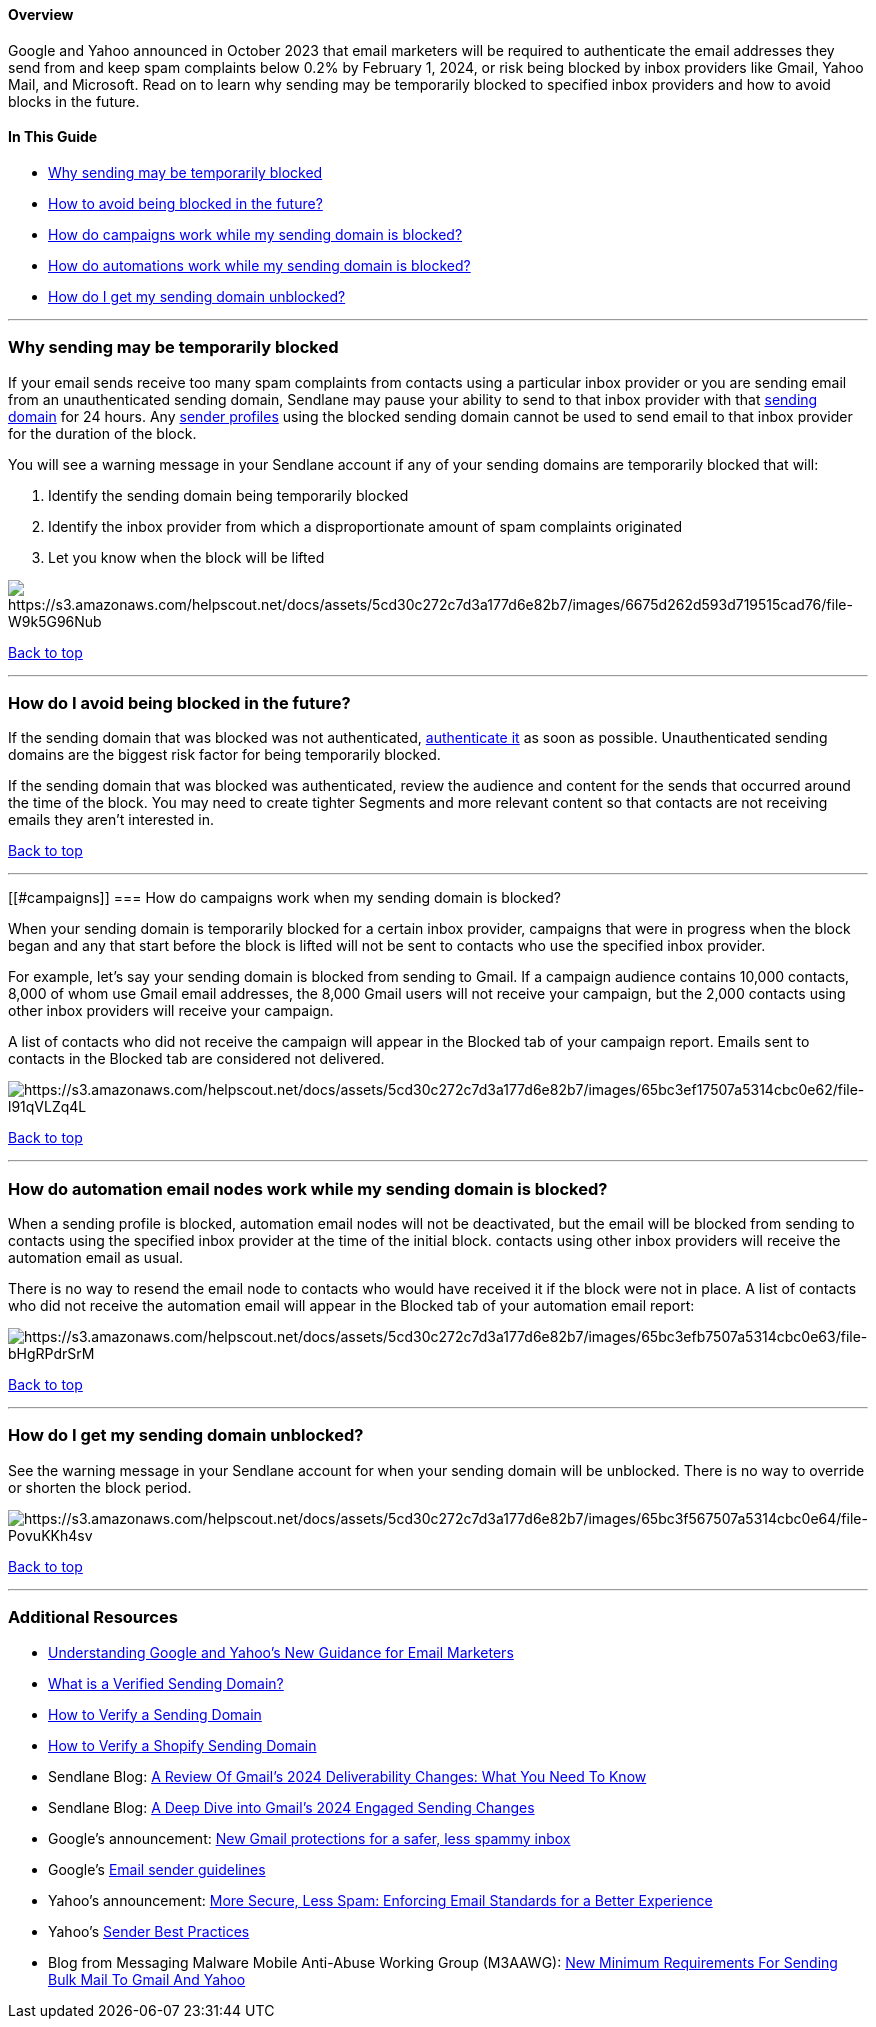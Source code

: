 [[top]]
==== Overview

Google and Yahoo announced in October 2023 that email marketers will be
required to authenticate the email addresses they send from and keep
spam complaints below 0.2% by February 1, 2024, or risk being blocked by
inbox providers like Gmail, Yahoo Mail, and Microsoft. Read on to learn
why sending may be temporarily blocked to specified inbox providers and
how to avoid blocks in the future.

==== In This Guide

* link:#why[Why sending may be temporarily blocked]
* link:#future[How to avoid being blocked in the future?]
* link:#campaigns[How do campaigns work while my sending domain is
blocked?]
* link:#automations[How do automations work while my sending domain is
blocked?]
* link:#unblocked[How do I get my sending domain unblocked?]

'''''

[[why]]
=== Why sending may be temporarily blocked

If your email sends receive too many spam complaints from contacts using
a particular inbox provider or you are sending email from an
unauthenticated sending domain, Sendlane may pause your ability to send
to that inbox provider with that
https://help.sendlane.com/article/433-authenticating-a-sending-domain#inbox[sending
domain] for 24 hours. Any
https://help.sendlane.com/article/550-how-to-authenticate-a-sending-domain#sp[sender
profiles] using the blocked sending domain cannot be used to send email
to that inbox provider for the duration of the block.

You will see a warning message in your Sendlane account if any of your
sending domains are temporarily blocked that will:

. Identify the sending domain being temporarily blocked
. Identify the inbox provider from which a disproportionate amount of
spam complaints originated
. Let you know when the block will be lifted

image:https://s3.amazonaws.com/helpscout.net/docs/assets/5cd30c272c7d3a177d6e82b7/images/6675d262d593d719515cad76/file-W9k5G96Nub.png[https://s3.amazonaws.com/helpscout.net/docs/assets/5cd30c272c7d3a177d6e82b7/images/6675d262d593d719515cad76/file-W9k5G96Nub]

link:#top[Back to top]

'''''

[[future]]
=== How do I avoid being blocked in the future?

If the sending domain that was blocked was not authenticated,
https://help.sendlane.com/article/550-how-to-authenticate-a-sending-domain[authenticate
it] as soon as possible. Unauthenticated sending domains are the biggest
risk factor for being temporarily blocked.

If the sending domain that was blocked was authenticated, review the
audience and content for the sends that occurred around the time of the
block. You may need to create tighter Segments and more relevant content
so that contacts are not receiving emails they aren't interested in.

link:#top[Back to top]

'''''

[[#campaigns]]
=== How do campaigns work when my sending domain is blocked?

When your sending domain is temporarily blocked for a certain inbox
provider, campaigns that were in progress when the block began and any
that start before the block is lifted will not be sent to contacts who
use the specified inbox provider.

For example, let’s say your sending domain is blocked from sending to
Gmail. If a campaign audience contains 10,000 contacts, 8,000 of whom
use Gmail email addresses, the 8,000 Gmail users will not receive your
campaign, but the 2,000 contacts using other inbox providers will
receive your campaign.

A list of contacts who did not receive the campaign will appear in the
Blocked tab of your campaign report. Emails sent to contacts in the
Blocked tab are considered not delivered.

image:https://s3.amazonaws.com/helpscout.net/docs/assets/5cd30c272c7d3a177d6e82b7/images/65bc3ef17507a5314cbc0e62/file-l91qVLZq4L.png[https://s3.amazonaws.com/helpscout.net/docs/assets/5cd30c272c7d3a177d6e82b7/images/65bc3ef17507a5314cbc0e62/file-l91qVLZq4L]

link:#top[Back to top]

'''''

[[automation]]
=== How do automation email nodes work while my sending domain is blocked?

When a sending profile is blocked, automation email nodes will not be
deactivated, but the email will be blocked from sending to contacts
using the specified inbox provider at the time of the initial block.
contacts using other inbox providers will receive the automation email
as usual.

There is no way to resend the email node to contacts who would have
received it if the block were not in place. A list of contacts who did
not receive the automation email will appear in the Blocked tab of your
automation email report:

image:https://s3.amazonaws.com/helpscout.net/docs/assets/5cd30c272c7d3a177d6e82b7/images/65bc3efb7507a5314cbc0e63/file-bHgRPdrSrM.png[https://s3.amazonaws.com/helpscout.net/docs/assets/5cd30c272c7d3a177d6e82b7/images/65bc3efb7507a5314cbc0e63/file-bHgRPdrSrM]

link:#top[Back to top]

'''''

[[unblocked]]
=== How do I get my sending domain unblocked?

See the warning message in your Sendlane account for when your sending
domain will be unblocked. There is no way to override or shorten the
block period.

image:https://s3.amazonaws.com/helpscout.net/docs/assets/5cd30c272c7d3a177d6e82b7/images/65bc3f567507a5314cbc0e64/file-PovuKKh4sv.png[https://s3.amazonaws.com/helpscout.net/docs/assets/5cd30c272c7d3a177d6e82b7/images/65bc3f567507a5314cbc0e64/file-PovuKKh4sv]

link:#top[Back to top]

'''''

[[addl]]
=== Additional Resources

* https://help.sendlane.com/article/611-google-yahoo-guidance[Understanding
Google and Yahoo’s New Guidance for Email Marketers]
* https://help.sendlane.com/article/433-authenticating-a-sending-domain[What
is a Verified Sending Domain?]
* https://help.sendlane.com/article/550-how-to-authenticate-a-sending-domain[How
to Verify a Sending Domain]
* https://help.sendlane.com/article/614-how-to-verify-a-shopify-sending-domain[How
to Verify a Shopify Sending Domain]
* Sendlane Blog:
https://www.sendlane.com/blog/deliverability-changes-2024[A Review Of
Gmail’s 2024 Deliverability Changes: What You Need To Know]
* Sendlane Blog:
https://www.sendlane.com/blog/engaged-sending-changes-2024[A Deep Dive
into Gmail’s 2024 Engaged Sending Changes]
* Google’s announcement:
https://blog.google/products/gmail/gmail-security-authentication-spam-protection/[New
Gmail protections for a safer&#44; less spammy inbox]
* Google’s https://support.google.com/mail/answer/81126?hl=en[Email
sender guidelines]
* Yahoo’s announcement:
https://blog.postmaster.yahooinc.com/post/730172167494483968/more-secure-less-spam[More
Secure&#44; Less Spam: Enforcing Email Standards for a Better
Experience]
* Yahoo’s https://senders.yahooinc.com/best-practices/[Sender Best
Practices]
* Blog from Messaging Malware Mobile Anti-Abuse Working Group (M3AAWG):
https://www.m3aawg.org/blog/SendingBulkMailToGmail_Yahoo[New Minimum
Requirements For Sending Bulk Mail To Gmail And Yahoo]
